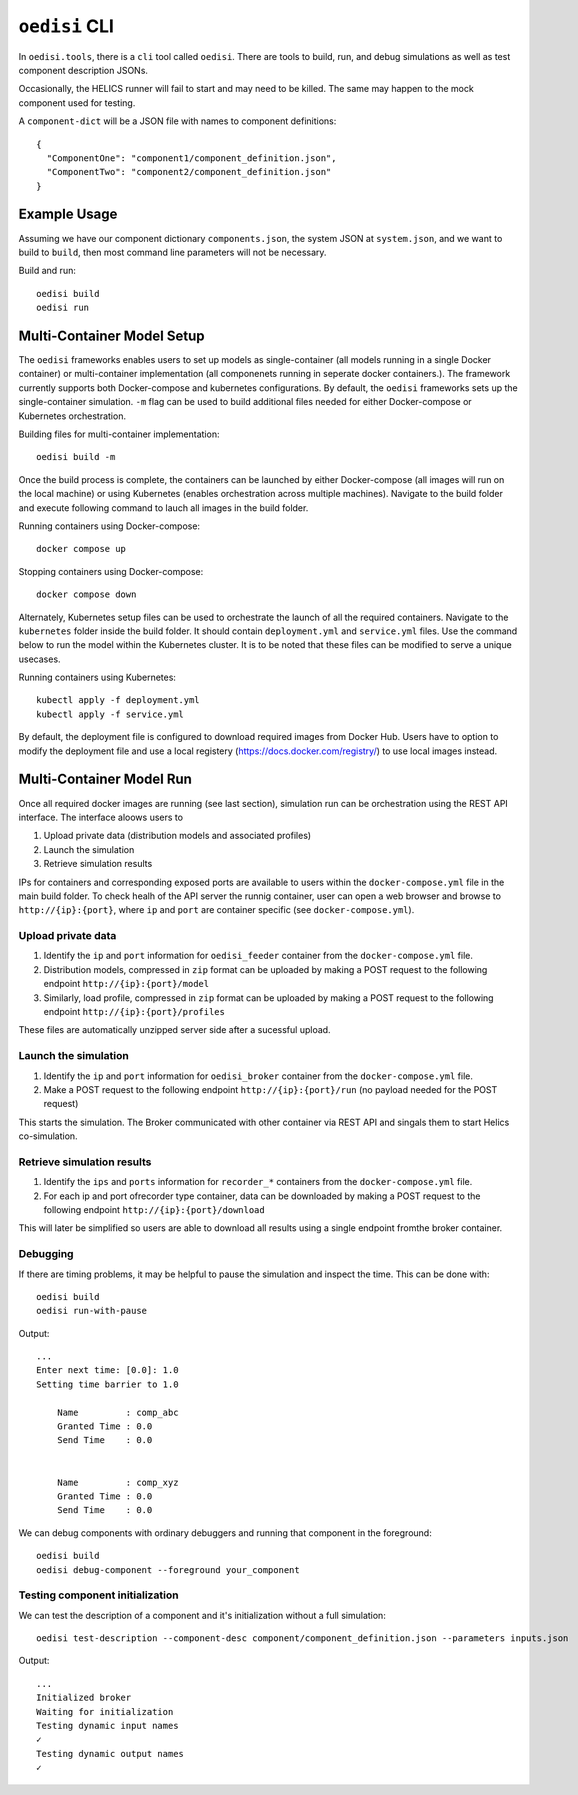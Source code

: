 ``oedisi`` CLI
==============

In ``oedisi.tools``, there is a ``cli`` tool called ``oedisi``.
There are tools to build, run, and debug simulations as well
as test component description JSONs.

Occasionally, the HELICS runner will fail to start and may need
to be killed. The same may happen to the mock component used for testing.


A ``component-dict`` will be a JSON file with names to component definitions::

    {
      "ComponentOne": "component1/component_definition.json",
      "ComponentTwo": "component2/component_definition.json"
    }

Example Usage
-------------

Assuming we have our component dictionary ``components.json``,
the system JSON at ``system.json``, and we want to build to ``build``,
then most command line parameters will not be necessary.

Build and run::

    oedisi build
    oedisi run

Multi-Container Model Setup
---------------------------

The ``oedisi`` frameworks enables users to set up models as single-container (all models running 
in a single Docker container) or multi-container implementation (all componenets running in 
seperate docker containers.). The framework currently supports both Docker-compose and kubernetes 
configurations. By default, the  ``oedisi`` frameworks sets up the single-container simulation.  
``-m`` flag can be used to build additional files needed for either Docker-compose or Kubernetes 
orchestration.

Building files for multi-container implementation::

    oedisi build -m

Once the build process is complete, the containers can be launched by either Docker-compose 
(all images will run on the local machine) or using Kubernetes (enables orchestration across multiple 
machines). Navigate to the build folder and execute following command to lauch all images in the 
build folder.  

Running containers using Docker-compose::

    docker compose up

Stopping containers using Docker-compose::

    docker compose down

Alternately, Kubernetes setup files can be used to orchestrate the launch of all the required containers.
Navigate to the ``kubernetes`` folder inside the build folder. It should contain ``deployment.yml`` and 
``service.yml`` files. Use the command below to run the model within the Kubernetes cluster. 
It is to be noted that these files can be modified to serve a unique usecases.

Running containers using Kubernetes::

    kubectl apply -f deployment.yml
    kubectl apply -f service.yml

By default, the deployment file is configured to download required images from Docker Hub. 
Users have to option to modify the deployment file and use a local registery (https://docs.docker.com/registry/) 
to use local images instead.

Multi-Container Model Run
---------------------------

Once all required docker images are running (see last section), simulation run can be orchestration using the REST API interface.
The interface aloows users to 

#. Upload private data (distribution models and associated profiles)
#. Launch the simulation
#. Retrieve simulation results

IPs for containers and corresponding exposed ports are available to users within the ``docker-compose.yml`` file in the main build folder.
To check healh of the API server the runnig container, user can open a web browser and browse to ``http://{ip}:{port}``, where ``ip`` 
and ``port`` are container specific (see ``docker-compose.yml``).



Upload private data
++++++++++++++++++++

#. Identify the ``ip``  and ``port`` information for ``oedisi_feeder`` container from the  ``docker-compose.yml`` file. 
#. Distribution models, compressed in ``zip`` format can be uploaded by making a POST request to the following endpoint ``http://{ip}:{port}/model``  
#. Similarly, load profile, compressed in ``zip`` format can be uploaded by making a POST request to the following endpoint ``http://{ip}:{port}/profiles``  

These files are automatically unzipped server side after a sucessful upload.

Launch the simulation
++++++++++++++++++++

#. Identify the ``ip``  and ``port`` information for ``oedisi_broker`` container from the  ``docker-compose.yml`` file.
#. Make a POST request to the following endpoint ``http://{ip}:{port}/run`` (no payload needed for the POST request)

This starts the simulation. The Broker communicated with other container via REST API and singals them to start Helics co-simulation.

Retrieve simulation results
++++++++++++++++++++

#. Identify the ``ips``  and ``ports`` information for ``recorder_*`` containers from the  ``docker-compose.yml`` file.
#. For each ip and port ofrecorder type container, data can be downloaded by making a POST request to the following endpoint ``http://{ip}:{port}/download``

This will later be simplified so users are able to download all results using a single endpoint fromthe broker container.


Debugging
+++++++++

If there are timing problems, it may be helpful to pause the simulation and inspect the time.
This can be done with::

    oedisi build
    oedisi run-with-pause


Output::

    ...
    Enter next time: [0.0]: 1.0
    Setting time barrier to 1.0

        Name         : comp_abc
        Granted Time : 0.0
        Send Time    : 0.0


        Name         : comp_xyz
        Granted Time : 0.0
        Send Time    : 0.0



We can debug components with ordinary debuggers and running that component in
the foreground::

    oedisi build
    oedisi debug-component --foreground your_component

Testing component initialization
++++++++++++++++++++++++++++++++

We can test the description of a component and it's initialization without
a full simulation::

    oedisi test-description --component-desc component/component_definition.json --parameters inputs.json


Output::

    ...
    Initialized broker
    Waiting for initialization
    Testing dynamic input names
    ✓
    Testing dynamic output names
    ✓

.. click:: oedisi.tools:cli
   :prog: oedisi
   :nested: full
